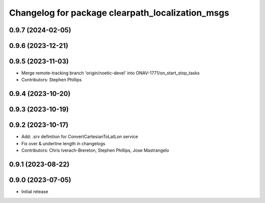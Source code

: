 ^^^^^^^^^^^^^^^^^^^^^^^^^^^^^^^^^^^^^^^^^^^^^^^^^
Changelog for package clearpath_localization_msgs
^^^^^^^^^^^^^^^^^^^^^^^^^^^^^^^^^^^^^^^^^^^^^^^^^

0.9.7 (2024-02-05)
------------------

0.9.6 (2023-12-21)
------------------

0.9.5 (2023-11-03)
------------------
* Merge remote-tracking branch 'origin/noetic-devel' into ONAV-1771/on_start_stop_tasks
* Contributors: Stephen Phillips

0.9.4 (2023-10-20)
------------------

0.9.3 (2023-10-19)
------------------

0.9.2 (2023-10-17)
------------------
* Add: .srv definition for ConvertCartesianToLatLon service
* Fix over & underline length in changelogs
* Contributors: Chris Iverach-Brereton, Stephen Phillips, Jose Mastrangelo

0.9.1 (2023-08-22)
------------------

0.9.0 (2023-07-05)
------------------
* Initial release

